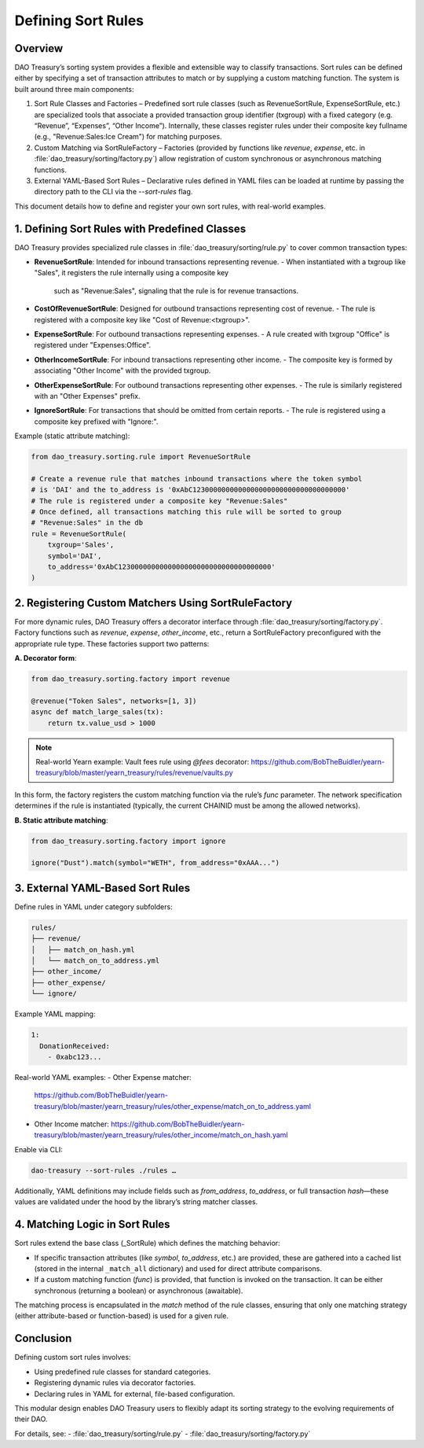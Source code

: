 Defining Sort Rules
===================

Overview
--------
DAO Treasury’s sorting system provides a flexible and extensible way to classify transactions.
Sort rules can be defined either by specifying a set of transaction attributes to match or by
supplying a custom matching function. The system is built around three main components:

1. Sort Rule Classes and Factories – Predefined sort rule classes (such as RevenueSortRule,
   ExpenseSortRule, etc.) are specialized tools that associate a provided transaction group
   identifier (txgroup) with a fixed category (e.g. “Revenue”, “Expenses”, “Other Income”).
   Internally, these classes register rules under their composite key fullname (e.g., "Revenue:Sales:Ice Cream")
   for matching purposes.
2. Custom Matching via SortRuleFactory – Factories (provided by functions like `revenue`,
   `expense`, etc. in :file:`dao_treasury/sorting/factory.py`) allow registration of custom
   synchronous or asynchronous matching functions.
3. External YAML-Based Sort Rules – Declarative rules defined in YAML files can be loaded at
   runtime by passing the directory path to the CLI via the `--sort-rules` flag.

This document details how to define and register your own sort rules, with real-world examples.

1. Defining Sort Rules with Predefined Classes
------------------------------------------------
DAO Treasury provides specialized rule classes in :file:`dao_treasury/sorting/rule.py`
to cover common transaction types:

- **RevenueSortRule**: Intended for inbound transactions representing revenue.
  - When instantiated with a txgroup like "Sales", it registers the rule internally using a composite key
    such as "Revenue:Sales", signaling that the rule is for revenue transactions.
- **CostOfRevenueSortRule**: Designed for outbound transactions representing cost of revenue.
  - The rule is registered with a composite key like "Cost of Revenue:<txgroup>".
- **ExpenseSortRule**: For outbound transactions representing expenses.
  - A rule created with txgroup "Office" is registered under "Expenses:Office".
- **OtherIncomeSortRule**: For inbound transactions representing other income.
  - The composite key is formed by associating "Other Income" with the provided txgroup.
- **OtherExpenseSortRule**: For outbound transactions representing other expenses.
  - The rule is similarly registered with an "Other Expenses" prefix.
- **IgnoreSortRule**: For transactions that should be omitted from certain reports.
  - The rule is registered using a composite key prefixed with "Ignore:".

Example (static attribute matching):

.. code-block:: python

    from dao_treasury.sorting.rule import RevenueSortRule

    # Create a revenue rule that matches inbound transactions where the token symbol
    # is 'DAI' and the to_address is '0xAbC1230000000000000000000000000000000000'
    # The rule is registered under a composite key "Revenue:Sales"
    # Once defined, all transactions matching this rule will be sorted to group
    # "Revenue:Sales" in the db
    rule = RevenueSortRule(
        txgroup='Sales',
        symbol='DAI',
        to_address='0xAbC1230000000000000000000000000000000000'
    )

2. Registering Custom Matchers Using SortRuleFactory
-----------------------------------------------------
For more dynamic rules, DAO Treasury offers a decorator interface through
:file:`dao_treasury/sorting/factory.py`. Factory functions such as `revenue`, `expense`,
`other_income`, etc., return a SortRuleFactory preconfigured with the appropriate rule type.
These factories support two patterns:

**A. Decorator form**:

.. code-block:: python

    from dao_treasury.sorting.factory import revenue

    @revenue("Token Sales", networks=[1, 3])
    async def match_large_sales(tx):
        return tx.value_usd > 1000

.. note:: Real-world Yearn example: Vault fees rule using `@fees` decorator:  
   https://github.com/BobTheBuidler/yearn-treasury/blob/master/yearn_treasury/rules/revenue/vaults.py

In this form, the factory registers the custom matching function via the rule’s `func` parameter.
The network specification determines if the rule is instantiated (typically, the current CHAINID
must be among the allowed networks).

**B. Static attribute matching**:

.. code-block:: python

    from dao_treasury.sorting.factory import ignore

    ignore("Dust").match(symbol="WETH", from_address="0xAAA...")

3. External YAML-Based Sort Rules
---------------------------------
Define rules in YAML under category subfolders:

.. code-block:: text

    rules/
    ├── revenue/
    │   ├── match_on_hash.yml
    │   └── match_on_to_address.yml
    ├── other_income/
    ├── other_expense/
    └── ignore/

Example YAML mapping:

.. code-block:: yaml

    1:
      DonationReceived:
        - 0xabc123...

Real-world YAML examples:
- Other Expense matcher:  
  https://github.com/BobTheBuidler/yearn-treasury/blob/master/yearn_treasury/rules/other_expense/match_on_to_address.yaml
- Other Income matcher:  
  https://github.com/BobTheBuidler/yearn-treasury/blob/master/yearn_treasury/rules/other_income/match_on_hash.yaml

Enable via CLI:

.. code-block:: console

    dao-treasury --sort-rules ./rules …

Additionally, YAML definitions may include fields such as `from_address`, `to_address`, or full transaction `hash`—these values are validated under the hood by the library’s string matcher classes.

4. Matching Logic in Sort Rules
--------------------------------
Sort rules extend the base class (_SortRule) which defines the matching behavior:

- If specific transaction attributes (like `symbol`, `to_address`, etc.) are provided,
  these are gathered into a cached list (stored in the internal ``_match_all`` dictionary)
  and used for direct attribute comparisons.
- If a custom matching function (`func`) is provided, that function is invoked on the
  transaction. It can be either synchronous (returning a boolean) or asynchronous (awaitable).

The matching process is encapsulated in the `match` method of the rule classes, ensuring that
only one matching strategy (either attribute-based or function-based) is used for a given rule.

Conclusion
----------
Defining custom sort rules involves:

- Using predefined rule classes for standard categories.  
- Registering dynamic rules via decorator factories.  
- Declaring rules in YAML for external, file-based configuration.

This modular design enables DAO Treasury users to flexibly adapt its sorting strategy to the evolving requirements of their DAO.

For details, see:
- :file:`dao_treasury/sorting/rule.py`  
- :file:`dao_treasury/sorting/factory.py`
